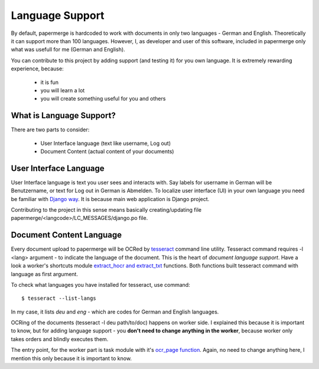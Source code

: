 .. _dev_lang_support:

Language Support
*******************

By default, papermerge is hardcoded to work with documents in only two languages -
German and English. Theoretically it can support more than 100 languages.
However, I, as developer and user of this software, included in papermerge only what was
usefull for me (German and English).

You can contribute to this project by adding support (and testing it) for you own language.
It is extremely rewarding experience, because:

    * it is fun
    * you will learn a lot
    * you will create something useful for you and others


What is Language Support?
==========================

There are two parts to consider:

    * User Interface language (text like username, Log out)
    * Document Content (actual content of your documents)



User Interface Language
========================

User Interface language is text you user sees and interacts with. Say labels
for username in German will be Benutzername, or text for Log out in German is
Abmelden. To localize user interface (UI) in your own language you need be
familiar with  `Django way
<https://docs.djangoproject.com/en/3.0/topics/i18n/>`_. It is because main web
application is Django project. 

Contributing to the project in this sense means basically creating/updating file papermerge/<langcode>/LC_MESSAGES/django.po file.


Document Content Language
==========================

Every document upload to papermerge will be OCRed by `tesseract <https://github.com/tesseract-ocr/tesseract>`_ command line utility. Tesseract command requires -l <lang> argument - to indicate the language of the document. This is the heart of *document language support*. Have a look a worker's shortcuts module `extract_hocr and extract_txt <https://github.com/ciur/papermerge-worker/blob/master/pmworker/shortcuts.py#L42>`_ functions. Both functions built tesseract command with language as first argument.


To check what languages you have installed for tesseract, use command::

    $ tesseract --list-langs

In my case, it lists `deu` and `eng` - which are codes for German and English languages.

OCRing of the documents (tesseract -l deu path/to/doc) happens on worker side.
I explained this because it is important to know, but for adding language
support - you **don't need to change anything in the worker**, because worker only takes orders and blindly executes them.

The entry point, for the worker part is task module with it's `ocr_page function <https://github.com/ciur/papermerge-worker/blob/378477d3f6769bea49e1145e8fc4a6b799fa464b/pmworker/tasks.py#L79>`_. Again, no need to change anything here, I mention this only because it is important to know.   

